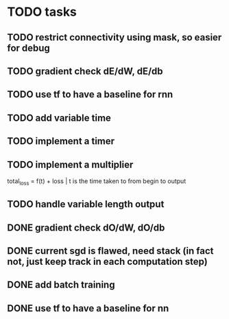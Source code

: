 * TODO tasks
** TODO restrict connectivity using mask, so easier for debug
** TODO gradient check dE/dW, dE/db
** TODO use tf to have a baseline for rnn
** TODO add variable time
** TODO implement a timer
** TODO implement a multiplier
total_loss = f(t) + loss | t is the time taken to from begin to output
** TODO handle variable length output
** DONE gradient check dO/dW, dO/db
** DONE current sgd is flawed, need stack (in fact not, just keep track in each computation step)
** DONE add batch training
** DONE use tf to have a baseline for nn
